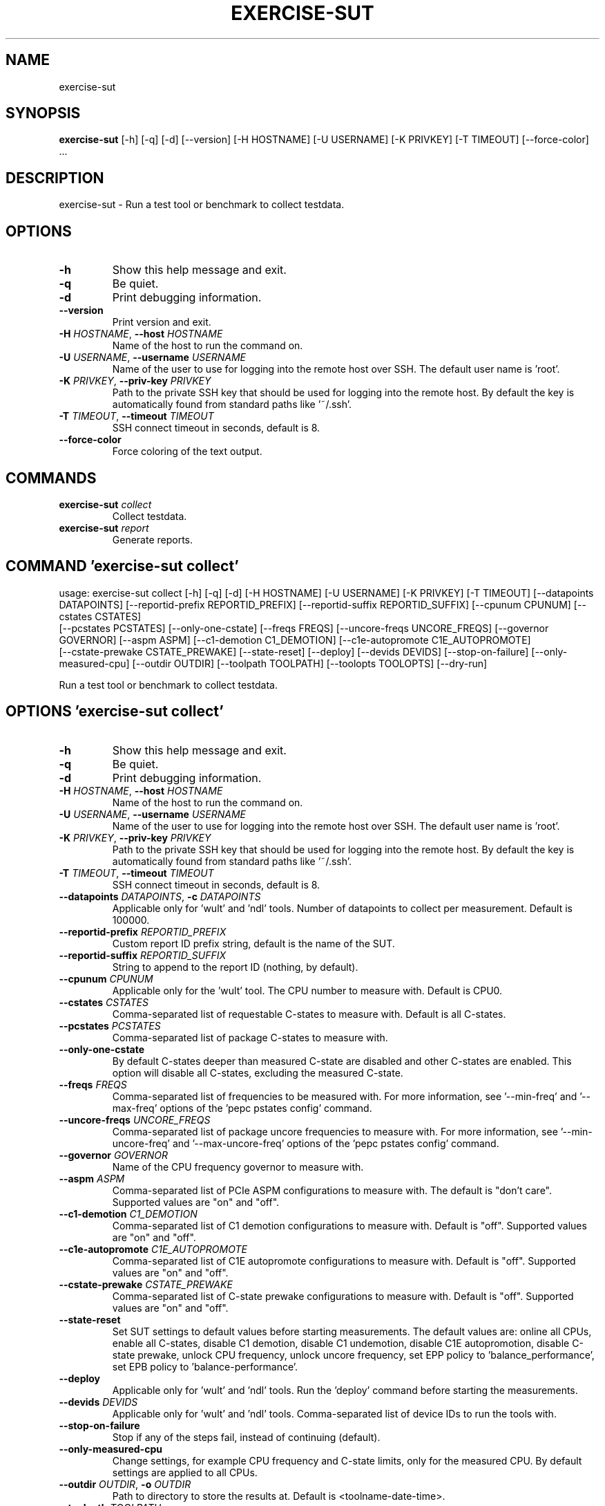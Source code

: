 .TH EXERCISE\-SUT "1" "2022\-12\-14" "wult" "Generated Python Manual"
.SH NAME
exercise\-sut
.SH SYNOPSIS
.B exercise\-sut
[-h] [-q] [-d] [--version] [-H HOSTNAME] [-U USERNAME] [-K PRIVKEY] [-T TIMEOUT] [--force-color] ...
.SH DESCRIPTION
exercise\-sut \- Run a test tool or benchmark to collect testdata.

.SH OPTIONS
.TP
\fB\-h\fR
Show this help message and exit.

.TP
\fB\-q\fR
Be quiet.

.TP
\fB\-d\fR
Print debugging information.

.TP
\fB\-\-version\fR
Print version and exit.

.TP
\fB\-H\fR \fI\,HOSTNAME\/\fR, \fB\-\-host\fR \fI\,HOSTNAME\/\fR
Name of the host to run the command on.

.TP
\fB\-U\fR \fI\,USERNAME\/\fR, \fB\-\-username\fR \fI\,USERNAME\/\fR
Name of the user to use for logging into the remote host over SSH. The default user name is 'root'.

.TP
\fB\-K\fR \fI\,PRIVKEY\/\fR, \fB\-\-priv\-key\fR \fI\,PRIVKEY\/\fR
Path to the private SSH key that should be used for logging into the remote host. By default the key is automatically found from standard paths like '~/.ssh'.

.TP
\fB\-T\fR \fI\,TIMEOUT\/\fR, \fB\-\-timeout\fR \fI\,TIMEOUT\/\fR
SSH connect timeout in seconds, default is 8.

.TP
\fB\-\-force\-color\fR
Force coloring of the text output.

.SH
COMMANDS
.TP
\fBexercise\-sut\fR \fI\,collect\/\fR
Collect testdata.
.TP
\fBexercise\-sut\fR \fI\,report\/\fR
Generate reports.

.SH COMMAND \fI\,'exercise\-sut collect'\/\fR
usage: exercise\-sut collect [\-h] [\-q] [\-d] [\-H HOSTNAME] [\-U USERNAME] [\-K PRIVKEY] [\-T TIMEOUT] [\-\-datapoints DATAPOINTS] [\-\-reportid\-prefix REPORTID_PREFIX] [\-\-reportid\-suffix REPORTID_SUFFIX] [\-\-cpunum CPUNUM] [\-\-cstates CSTATES]
                            [\-\-pcstates PCSTATES] [\-\-only\-one\-cstate] [\-\-freqs FREQS] [\-\-uncore\-freqs UNCORE_FREQS] [\-\-governor GOVERNOR] [\-\-aspm ASPM] [\-\-c1\-demotion C1_DEMOTION] [\-\-c1e\-autopromote C1E_AUTOPROMOTE]
                            [\-\-cstate\-prewake CSTATE_PREWAKE] [\-\-state\-reset] [\-\-deploy] [\-\-devids DEVIDS] [\-\-stop\-on\-failure] [\-\-only\-measured\-cpu] [\-\-outdir OUTDIR] [\-\-toolpath TOOLPATH] [\-\-toolopts TOOLOPTS] [\-\-dry\-run]

Run a test tool or benchmark to collect testdata.

.SH OPTIONS \fI\,'exercise\-sut collect'\/\fR
.TP
\fB\-h\fR
Show this help message and exit.

.TP
\fB\-q\fR
Be quiet.

.TP
\fB\-d\fR
Print debugging information.

.TP
\fB\-H\fR \fI\,HOSTNAME\/\fR, \fB\-\-host\fR \fI\,HOSTNAME\/\fR
Name of the host to run the command on.

.TP
\fB\-U\fR \fI\,USERNAME\/\fR, \fB\-\-username\fR \fI\,USERNAME\/\fR
Name of the user to use for logging into the remote host over SSH. The default user name is 'root'.

.TP
\fB\-K\fR \fI\,PRIVKEY\/\fR, \fB\-\-priv\-key\fR \fI\,PRIVKEY\/\fR
Path to the private SSH key that should be used for logging into the remote host. By default the key is automatically found from standard paths like '~/.ssh'.

.TP
\fB\-T\fR \fI\,TIMEOUT\/\fR, \fB\-\-timeout\fR \fI\,TIMEOUT\/\fR
SSH connect timeout in seconds, default is 8.

.TP
\fB\-\-datapoints\fR \fI\,DATAPOINTS\/\fR, \fB\-c\fR \fI\,DATAPOINTS\/\fR
Applicable only for 'wult' and 'ndl' tools. Number of datapoints to collect per measurement. Default is 100000.

.TP
\fB\-\-reportid\-prefix\fR \fI\,REPORTID_PREFIX\/\fR
Custom report ID prefix string, default is the name of the SUT.

.TP
\fB\-\-reportid\-suffix\fR \fI\,REPORTID_SUFFIX\/\fR
String to append to the report ID (nothing, by default).

.TP
\fB\-\-cpunum\fR \fI\,CPUNUM\/\fR
Applicable only for the 'wult' tool. The CPU number to measure with. Default is CPU0.

.TP
\fB\-\-cstates\fR \fI\,CSTATES\/\fR
Comma\-separated list of requestable C\-states to measure with. Default is all C\-states.

.TP
\fB\-\-pcstates\fR \fI\,PCSTATES\/\fR
Comma\-separated list of package C\-states to measure with.

.TP
\fB\-\-only\-one\-cstate\fR
By default C\-states deeper than measured C\-state are disabled and other C\-states are enabled. This option will disable all C\-states, excluding the measured C\-state.

.TP
\fB\-\-freqs\fR \fI\,FREQS\/\fR
Comma\-separated list of frequencies to be measured with. For more information, see '\-\-min\-freq' and '\-\-max\-freq' options of the 'pepc pstates config' command.

.TP
\fB\-\-uncore\-freqs\fR \fI\,UNCORE_FREQS\/\fR
Comma\-separated list of package uncore frequencies to measure with. For more information, see '\-\-min\-uncore\-freq' and '\-\-max\-uncore\-freq' options of the 'pepc pstates config' command.

.TP
\fB\-\-governor\fR \fI\,GOVERNOR\/\fR
Name of the CPU frequency governor to measure with.

.TP
\fB\-\-aspm\fR \fI\,ASPM\/\fR
Comma\-separated list of PCIe ASPM configurations to measure with. The default is "don't care". Supported values are "on" and "off".

.TP
\fB\-\-c1\-demotion\fR \fI\,C1_DEMOTION\/\fR
Comma\-separated list of C1 demotion configurations to measure with. Default is "off". Supported values are "on" and "off".

.TP
\fB\-\-c1e\-autopromote\fR \fI\,C1E_AUTOPROMOTE\/\fR
Comma\-separated list of C1E autopromote configurations to measure with. Default is "off". Supported values are "on" and "off".

.TP
\fB\-\-cstate\-prewake\fR \fI\,CSTATE_PREWAKE\/\fR
Comma\-separated list of C\-state prewake configurations to measure with. Default is "off". Supported values are "on" and "off".

.TP
\fB\-\-state\-reset\fR
Set SUT settings to default values before starting measurements. The default values are: online all CPUs, enable all C\-states, disable C1 demotion, disable C1 undemotion, disable C1E autopromotion, disable C\-state prewake, unlock CPU
frequency, unlock uncore frequency, set EPP policy to 'balance_performance', set EPB policy to 'balance\-performance'.

.TP
\fB\-\-deploy\fR
Applicable only for 'wult' and 'ndl' tools. Run the 'deploy' command before starting the measurements.

.TP
\fB\-\-devids\fR \fI\,DEVIDS\/\fR
Applicable only for 'wult' and 'ndl' tools. Comma\-separated list of device IDs to run the tools with.

.TP
\fB\-\-stop\-on\-failure\fR
Stop if any of the steps fail, instead of continuing (default).

.TP
\fB\-\-only\-measured\-cpu\fR
Change settings, for example CPU frequency and C\-state limits, only for the measured CPU. By default settings are applied to all CPUs.

.TP
\fB\-\-outdir\fR \fI\,OUTDIR\/\fR, \fB\-o\fR \fI\,OUTDIR\/\fR
Path to directory to store the results at. Default is <toolname\-date\-time>.

.TP
\fB\-\-toolpath\fR \fI\,TOOLPATH\/\fR
Path to the tool to run. Default is 'wult'.

.TP
\fB\-\-toolopts\fR \fI\,TOOLOPTS\/\fR
Additional options to use for running the tool.

.TP
\fB\-\-dry\-run\fR
Do not run any commands, only print them.

.SH COMMAND \fI\,'exercise\-sut report'\/\fR
usage: exercise\-sut report [\-h] [\-q] [\-d] [\-\-diff DIFF] [\-\-include INCLUDE] [\-\-exclude EXCLUDE] [\-\-outdir OUTDIR] [\-\-toolpath TOOLPATH] [\-\-toolopts TOOLOPTS] [\-\-stop\-on\-failure] [\-\-dry\-run] respaths [respaths ...]

Generate reports from collected data.

.TP
\fBrespaths\fR
One or multiple paths to be searched for test results.

.SH OPTIONS \fI\,'exercise\-sut report'\/\fR
.TP
\fB\-h\fR
Show this help message and exit.

.TP
\fB\-q\fR
Be quiet.

.TP
\fB\-d\fR
Print debugging information.

.TP
\fB\-\-diff\fR \fI\,DIFF\/\fR
Collected data is stored in directories, and each directory consists mulptiple monikers split by dash. Comma\-separated list of monikers to create diff report with.

.TP
\fB\-\-include\fR \fI\,INCLUDE\/\fR
Comma\-separated list of monikers that must be found from the result path name.

.TP
\fB\-\-exclude\fR \fI\,EXCLUDE\/\fR
Comma\-separated list of monikers that must not be found from the result path name.

.TP
\fB\-\-outdir\fR \fI\,OUTDIR\/\fR, \fB\-o\fR \fI\,OUTDIR\/\fR
Path to directory to store the results at. Default is <toolname\-date\-time>.

.TP
\fB\-\-toolpath\fR \fI\,TOOLPATH\/\fR
Path to the tool to run. Default is 'wult'.

.TP
\fB\-\-toolopts\fR \fI\,TOOLOPTS\/\fR
Additional options to use for running the tool.

.TP
\fB\-\-stop\-on\-failure\fR
Stop if any of the steps fail, instead of continuing (default).

.TP
\fB\-\-dry\-run\fR
Do not run any commands, only print them.

.SH AUTHORS
.nf
Artem Bityutskiy
.fi
.nf
dedekind1@gmail.com
.fi

.SH DISTRIBUTION
The latest version of wult may be downloaded from
.UR https://github.com/intel/wult
.UE
